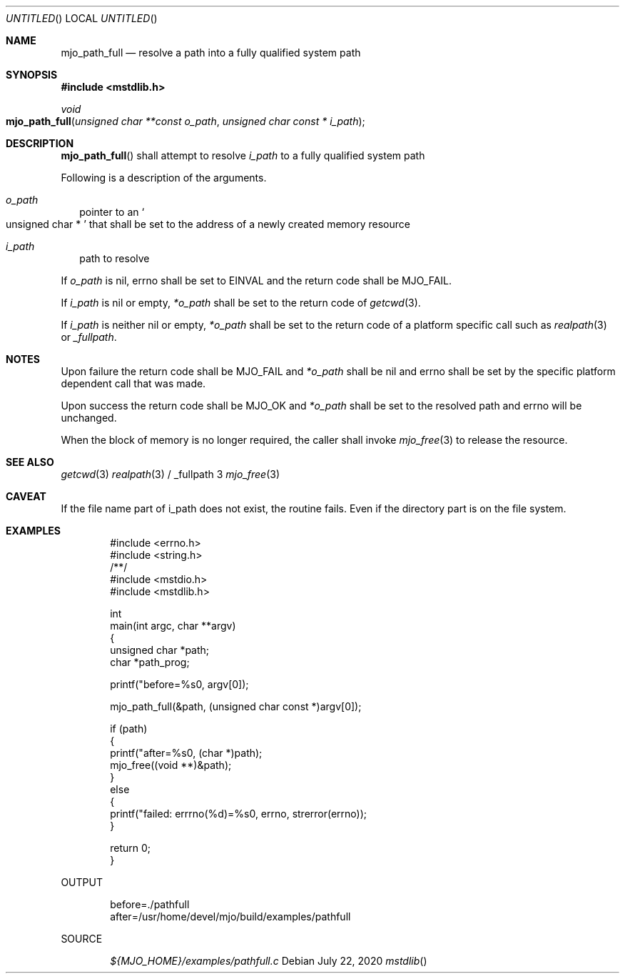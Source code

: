 .\"  Copyright (c) 2020 Mark J. Olesen
.\"
.\"  CC BY 4.0
.\"
.\"  This file is licensed under the Creative Commons Attribution 4.0 
.\"  International license.
.\"
.\"  You are free to:
.\"
.\"    Share --- copy and redistribute the material in any medium or format
.\" 
.\"    Adapt --- remix, transform, and build upon the material for any purpose,
.\"              even commercially
.\"
.\"  Under the following terms:
.\"
.\"    Attribution --- You must give appropriate credit, provide a link
.\"                    to the license, and indicate if changes were made. You
.\"                    may do so in any reasonable manner, but not in any way
.\"                    that suggests the licensor endorses you or your use.
.\"
.\"   Full text of this license can be found in 
.\"   '${MJO_HOME}/licenses/CC-BY-SA-4.0'or visit 
.\"   'http://creativecommons.org/licenses/by/4.0/' or send a letter 
.\"   to Creative Commons, PO Box 1866, Mountain View, CA 94042, USA.
.\"
.\"  This file is part of mjo library
.\"
.Dd July 22, 2020
.Os
.Dt mstdlib
.Sh NAME
.Nm mjo_path_full
.Nd resolve a path into a fully qualified system path
.Sh SYNOPSIS
.In mstdlib.h
.Ft void
.Fo mjo_path_full
.Fa "unsigned char **const o_path"
.Fa "unsigned char const * i_path"
.Fc
.Sh DESCRIPTION
.Fn mjo_path_full
shall attempt to resolve 
.Fa i_path 
to a fully qualified system path
.Pp
Following is a description of the arguments.
.Bl -tag -width 5
.It Fa o_path
pointer to an
.So unsigned char * Sc
that shall be set to the address of a newly created memory
resource
.It Fa i_path
path to resolve
.El
.Pp
If 
.Fa o_path
is nil, errno shall be set to 
.Er EINVAL 
and the return code shall be 
.Er MJO_FAIL .
.Pp
If
.Fa i_path 
is nil or empty, 
.Fa *o_path
shall be set to the return code of
.Xr getcwd 3 .
.Pp
If
.Fa i_path
is neither nil or empty,
.Fa *o_path
shall be set to the return code of a platform
specific call such as
.Xr realpath 3
or
.Xr _fullpath .
.Sh NOTES
.Pp
Upon failure the return code shall be
.Er MJO_FAIL
and
.Fa *o_path
shall be nil and
.Er errno
shall be set by the specific platform dependent call that was made.
.Pp
Upon success the return code shall be
.Er MJO_OK
and
.Fa *o_path
shall be set to the resolved path and
.Er errno
will be unchanged.
.Pp
When the block of memory 
is no longer required, 
the caller shall invoke 
.Xr mjo_free 3
to release the resource.
.Sh SEE ALSO
.Xr getcwd 3
.Xr realpath 3 / _fullpath 3
.Xr mjo_free 3
.Sh CAVEAT
If the file name part of i_path does not exist, the routine fails.
Even if the directory part is on the file system.
.Sh EXAMPLES
.Bd -literal -offset indent
#include <errno.h>
#include <string.h>
/**/
#include <mstdio.h>
#include <mstdlib.h>

int
  main(int argc, char **argv)
{
  unsigned char *path;
  char *path_prog;

  printf("before=%s\n", argv[0]);

  mjo_path_full(&path, (unsigned char const *)argv[0]);

  if (path)
    {
      printf("after=%s\n", (char *)path);
      mjo_free((void **)&path);
    }
  else
    {
      printf("failed: errrno(%d)=%s\n", errno, strerror(errno));
    }

  return 0;
}
.Ed
.Pp
OUTPUT
.Bd -literal -offset indent
before=./pathfull
after=/usr/home/devel/mjo/build/examples/pathfull
.Ed
.Pp
SOURCE
.Pp
.D1 Pa ${MJO_HOME}/examples/pathfull.c
